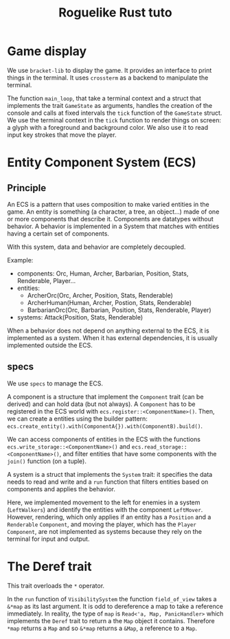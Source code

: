 #+TITLE: Roguelike Rust tuto

* Game display

We use ~bracket-lib~ to display the game. It provides an interface to print things in the terminal. It uses ~crossterm~ as a backend to manipulate the terminal.

The function ~main_loop~, that take a terminal context and a struct that implements the trait ~GameState~ as arguments, handles the creation of the console and calls at fixed intervals the ~tick~ function of the ~GameState~ struct. We use the terminal context in the ~tick~ function to render things on screen: a glyph with a foreground and background color. We also use it to read input key strokes that move the player.

* Entity Component System (ECS)

** Principle
An ECS is a pattern that uses composition to make varied entities in the game. An entity is something (a character, a tree, an object...) made of one or more components that describe it. Components are datatypes without behavior. A behavior is implemented in a System that matches with entities having a certain set of components.

With this system, data and behavior are completely decoupled.

Example:
- components: Orc, Human, Archer, Barbarian, Position, Stats, Renderable, Player...
- entities:
  - ArcherOrc(Orc, Archer, Position, Stats, Renderable)
  - ArcherHuman(Human, Archer, Postion, Stats, Renderable)
  - BarbarianOrc(Orc, Barbarian, Position, Stats, Renderable, Player)
- systems: Attack(Position, Stats, Renderable)

When a behavior does not depend on anything external to the ECS, it is implemented as a system. When it has external dependencies, it is usually implemented outside the ECS.

** specs
We use ~specs~ to manage the ECS.

A component is a structure that implement the ~Component~ trait (can be derived) and can hold data (but not always). A ~Component~ has to be registered in the ECS world with ~ecs.register::<ComponentName>()~. Then, we can create a entities using the builder pattern: ~ecs.create_entity().with(ComponentA{}).with(ComponentB).build()~.

We can access components of entities in the ECS with the functions ~ecs.write_storage::<ComponentName>()~ and ~ecs.read_storage::<ComponentName>()~, and filter entities that have some components with the ~join()~ function (on a tuple).

A system is a struct that implements the ~System~ trait: it specifies the data needs to read and write and a ~run~ function that filters entities based on components and applies the behavior.

Here, we implemented movement to the left for enemies in a system (~LeftWalkers~) and identify the entities with the component ~LeftMover~. However, rendering, which only applies if an entity has a ~Position~ and a ~Renderable~ ~Component~, and moving the player, which has the ~Player~ ~Component~, are not implemented as systems because they rely on the terminal for input and output.

* The Deref trait

This trait overloads the ~*~ operator.

In the ~run~ function of ~VisibilitySystem~ the function ~field_of_view~ takes a ~&*map~ as its last argument. It is odd to dereference a map to take a reference immediately. In reality, the type of ~map~ is ~Read<'a, Map, PanicHandler>~ which implements the ~Deref~ trait to return a the ~Map~ object it contains. Therefore ~*map~ returns a ~Map~ and so ~&*map~ returns a ~&Map~, a reference to a ~Map~.

